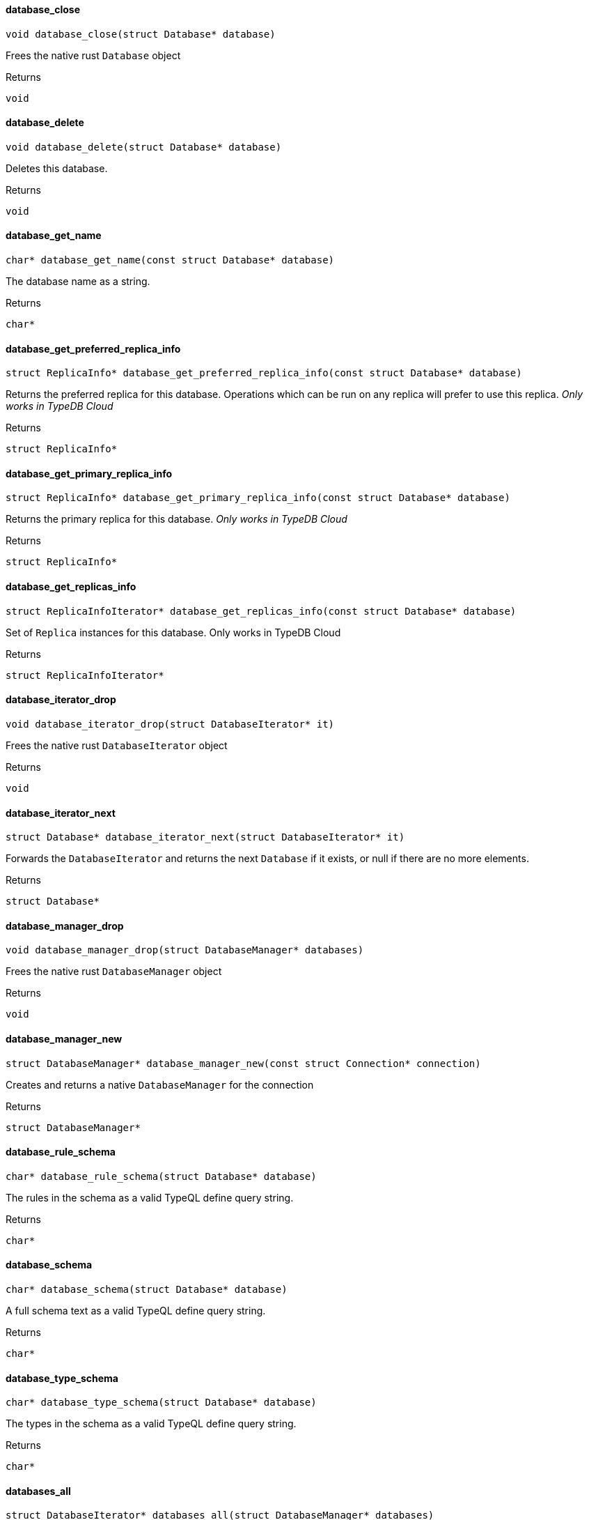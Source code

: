 [#_database_close]
==== database_close

[source,cpp]
----
void database_close(struct Database* database)
----



Frees the native rust ``Database`` object

[caption=""]
.Returns
`void`

[#_database_delete]
==== database_delete

[source,cpp]
----
void database_delete(struct Database* database)
----



Deletes this database.

[caption=""]
.Returns
`void`

[#_database_get_name]
==== database_get_name

[source,cpp]
----
char* database_get_name(const struct Database* database)
----



The database name as a string.

[caption=""]
.Returns
`char*`

[#_database_get_preferred_replica_info]
==== database_get_preferred_replica_info

[source,cpp]
----
struct ReplicaInfo* database_get_preferred_replica_info(const struct Database* database)
----



Returns the preferred replica for this database. Operations which can be run on any replica will prefer to use this replica. _Only works in TypeDB Cloud_

[caption=""]
.Returns
`struct ReplicaInfo*`

[#_database_get_primary_replica_info]
==== database_get_primary_replica_info

[source,cpp]
----
struct ReplicaInfo* database_get_primary_replica_info(const struct Database* database)
----



Returns the primary replica for this database. _Only works in TypeDB Cloud_

[caption=""]
.Returns
`struct ReplicaInfo*`

[#_database_get_replicas_info]
==== database_get_replicas_info

[source,cpp]
----
struct ReplicaInfoIterator* database_get_replicas_info(const struct Database* database)
----



Set of ``Replica`` instances for this database. Only works in TypeDB Cloud

[caption=""]
.Returns
`struct ReplicaInfoIterator*`

[#_database_iterator_drop]
==== database_iterator_drop

[source,cpp]
----
void database_iterator_drop(struct DatabaseIterator* it)
----



Frees the native rust ``DatabaseIterator`` object

[caption=""]
.Returns
`void`

[#_database_iterator_next]
==== database_iterator_next

[source,cpp]
----
struct Database* database_iterator_next(struct DatabaseIterator* it)
----



Forwards the ``DatabaseIterator`` and returns the next ``Database`` if it exists, or null if there are no more elements.

[caption=""]
.Returns
`struct Database*`

[#_database_manager_drop]
==== database_manager_drop

[source,cpp]
----
void database_manager_drop(struct DatabaseManager* databases)
----



Frees the native rust ``DatabaseManager`` object

[caption=""]
.Returns
`void`

[#_database_manager_new]
==== database_manager_new

[source,cpp]
----
struct DatabaseManager* database_manager_new(const struct Connection* connection)
----



Creates and returns a native ``DatabaseManager`` for the connection

[caption=""]
.Returns
`struct DatabaseManager*`

[#_database_rule_schema]
==== database_rule_schema

[source,cpp]
----
char* database_rule_schema(struct Database* database)
----



The rules in the schema as a valid TypeQL define query string.

[caption=""]
.Returns
`char*`

[#_database_schema]
==== database_schema

[source,cpp]
----
char* database_schema(struct Database* database)
----



A full schema text as a valid TypeQL define query string.

[caption=""]
.Returns
`char*`

[#_database_type_schema]
==== database_type_schema

[source,cpp]
----
char* database_type_schema(struct Database* database)
----



The types in the schema as a valid TypeQL define query string.

[caption=""]
.Returns
`char*`

[#_databases_all]
==== databases_all

[source,cpp]
----
struct DatabaseIterator* databases_all(struct DatabaseManager* databases)
----



Returns a ``DatabaseIterator`` over all databases present on the TypeDB server

[caption=""]
.Returns
`struct DatabaseIterator*`

[#_databases_contains]
==== databases_contains

[source,cpp]
----
bool databases_contains(struct DatabaseManager* databases, const char* name)
----



Checks if a database with the given name exists

[caption=""]
.Returns
`bool`

[#_databases_create]
==== databases_create

[source,cpp]
----
void databases_create(struct DatabaseManager* databases, const char* name)
----



Create a database with the given name

[caption=""]
.Returns
`void`

[#_databases_get]
==== databases_get

[source,cpp]
----
struct Database* databases_get(struct DatabaseManager* databases, const char* name)
----



Retrieve the database with the given name.

[caption=""]
.Returns
`struct Database*`

[#_database_close]
==== database_close

[source,cpp]
----
void database_close(struct Database* database)
----



Frees the native rust ``Database`` object

[caption=""]
.Returns
`void`

[#_database_delete]
==== database_delete

[source,cpp]
----
void database_delete(struct Database* database)
----



Deletes this database.

[caption=""]
.Returns
`void`

[#_database_get_name]
==== database_get_name

[source,cpp]
----
char* database_get_name(const struct Database* database)
----



The database name as a string.

[caption=""]
.Returns
`char*`

[#_database_get_preferred_replica_info]
==== database_get_preferred_replica_info

[source,cpp]
----
struct ReplicaInfo* database_get_preferred_replica_info(const struct Database* database)
----



Returns the preferred replica for this database. Operations which can be run on any replica will prefer to use this replica. _Only works in TypeDB Cloud_

[caption=""]
.Returns
`struct ReplicaInfo*`

[#_database_get_primary_replica_info]
==== database_get_primary_replica_info

[source,cpp]
----
struct ReplicaInfo* database_get_primary_replica_info(const struct Database* database)
----



Returns the primary replica for this database. _Only works in TypeDB Cloud_

[caption=""]
.Returns
`struct ReplicaInfo*`

[#_database_get_replicas_info]
==== database_get_replicas_info

[source,cpp]
----
struct ReplicaInfoIterator* database_get_replicas_info(const struct Database* database)
----



Set of ``Replica`` instances for this database. Only works in TypeDB Cloud

[caption=""]
.Returns
`struct ReplicaInfoIterator*`

[#_database_iterator_drop]
==== database_iterator_drop

[source,cpp]
----
void database_iterator_drop(struct DatabaseIterator* it)
----



Frees the native rust ``DatabaseIterator`` object

[caption=""]
.Returns
`void`

[#_database_iterator_next]
==== database_iterator_next

[source,cpp]
----
struct Database* database_iterator_next(struct DatabaseIterator* it)
----



Forwards the ``DatabaseIterator`` and returns the next ``Database`` if it exists, or null if there are no more elements.

[caption=""]
.Returns
`struct Database*`

[#_database_manager_drop]
==== database_manager_drop

[source,cpp]
----
void database_manager_drop(struct DatabaseManager* databases)
----



Frees the native rust ``DatabaseManager`` object

[caption=""]
.Returns
`void`

[#_database_manager_new]
==== database_manager_new

[source,cpp]
----
struct DatabaseManager* database_manager_new(const struct Connection* connection)
----



Creates and returns a native ``DatabaseManager`` for the connection

[caption=""]
.Returns
`struct DatabaseManager*`

[#_database_rule_schema]
==== database_rule_schema

[source,cpp]
----
char* database_rule_schema(struct Database* database)
----



The rules in the schema as a valid TypeQL define query string.

[caption=""]
.Returns
`char*`

[#_database_schema]
==== database_schema

[source,cpp]
----
char* database_schema(struct Database* database)
----



A full schema text as a valid TypeQL define query string.

[caption=""]
.Returns
`char*`

[#_database_type_schema]
==== database_type_schema

[source,cpp]
----
char* database_type_schema(struct Database* database)
----



The types in the schema as a valid TypeQL define query string.

[caption=""]
.Returns
`char*`

[#_databases_all]
==== databases_all

[source,cpp]
----
struct DatabaseIterator* databases_all(struct DatabaseManager* databases)
----



Returns a ``DatabaseIterator`` over all databases present on the TypeDB server

[caption=""]
.Returns
`struct DatabaseIterator*`

[#_databases_contains]
==== databases_contains

[source,cpp]
----
bool databases_contains(struct DatabaseManager* databases, const char* name)
----



Checks if a database with the given name exists

[caption=""]
.Returns
`bool`

[#_databases_create]
==== databases_create

[source,cpp]
----
void databases_create(struct DatabaseManager* databases, const char* name)
----



Create a database with the given name

[caption=""]
.Returns
`void`

[#_databases_get]
==== databases_get

[source,cpp]
----
struct Database* databases_get(struct DatabaseManager* databases, const char* name)
----



Retrieve the database with the given name.

[caption=""]
.Returns
`struct Database*`

[#_database_close]
==== database_close

[source,cpp]
----
void database_close(struct Database* database)
----



Frees the native rust ``Database`` object

[caption=""]
.Returns
`void`

[#_database_delete]
==== database_delete

[source,cpp]
----
void database_delete(struct Database* database)
----



Deletes this database.

[caption=""]
.Returns
`void`

[#_database_get_name]
==== database_get_name

[source,cpp]
----
char* database_get_name(const struct Database* database)
----



The database name as a string.

[caption=""]
.Returns
`char*`

[#_database_get_preferred_replica_info]
==== database_get_preferred_replica_info

[source,cpp]
----
struct ReplicaInfo* database_get_preferred_replica_info(const struct Database* database)
----



Returns the preferred replica for this database. Operations which can be run on any replica will prefer to use this replica. _Only works in TypeDB Cloud_

[caption=""]
.Returns
`struct ReplicaInfo*`

[#_database_get_primary_replica_info]
==== database_get_primary_replica_info

[source,cpp]
----
struct ReplicaInfo* database_get_primary_replica_info(const struct Database* database)
----



Returns the primary replica for this database. _Only works in TypeDB Cloud_

[caption=""]
.Returns
`struct ReplicaInfo*`

[#_database_get_replicas_info]
==== database_get_replicas_info

[source,cpp]
----
struct ReplicaInfoIterator* database_get_replicas_info(const struct Database* database)
----



Set of ``Replica`` instances for this database. Only works in TypeDB Cloud

[caption=""]
.Returns
`struct ReplicaInfoIterator*`

[#_database_iterator_drop]
==== database_iterator_drop

[source,cpp]
----
void database_iterator_drop(struct DatabaseIterator* it)
----



Frees the native rust ``DatabaseIterator`` object

[caption=""]
.Returns
`void`

[#_database_iterator_next]
==== database_iterator_next

[source,cpp]
----
struct Database* database_iterator_next(struct DatabaseIterator* it)
----



Forwards the ``DatabaseIterator`` and returns the next ``Database`` if it exists, or null if there are no more elements.

[caption=""]
.Returns
`struct Database*`

[#_database_manager_drop]
==== database_manager_drop

[source,cpp]
----
void database_manager_drop(struct DatabaseManager* databases)
----



Frees the native rust ``DatabaseManager`` object

[caption=""]
.Returns
`void`

[#_database_manager_new]
==== database_manager_new

[source,cpp]
----
struct DatabaseManager* database_manager_new(const struct Connection* connection)
----



Creates and returns a native ``DatabaseManager`` for the connection

[caption=""]
.Returns
`struct DatabaseManager*`

[#_database_rule_schema]
==== database_rule_schema

[source,cpp]
----
char* database_rule_schema(struct Database* database)
----



The rules in the schema as a valid TypeQL define query string.

[caption=""]
.Returns
`char*`

[#_database_schema]
==== database_schema

[source,cpp]
----
char* database_schema(struct Database* database)
----



A full schema text as a valid TypeQL define query string.

[caption=""]
.Returns
`char*`

[#_database_type_schema]
==== database_type_schema

[source,cpp]
----
char* database_type_schema(struct Database* database)
----



The types in the schema as a valid TypeQL define query string.

[caption=""]
.Returns
`char*`

[#_databases_all]
==== databases_all

[source,cpp]
----
struct DatabaseIterator* databases_all(struct DatabaseManager* databases)
----



Returns a ``DatabaseIterator`` over all databases present on the TypeDB server

[caption=""]
.Returns
`struct DatabaseIterator*`

[#_databases_contains]
==== databases_contains

[source,cpp]
----
bool databases_contains(struct DatabaseManager* databases, const char* name)
----



Checks if a database with the given name exists

[caption=""]
.Returns
`bool`

[#_databases_create]
==== databases_create

[source,cpp]
----
void databases_create(struct DatabaseManager* databases, const char* name)
----



Create a database with the given name

[caption=""]
.Returns
`void`

[#_databases_get]
==== databases_get

[source,cpp]
----
struct Database* databases_get(struct DatabaseManager* databases, const char* name)
----



Retrieve the database with the given name.

[caption=""]
.Returns
`struct Database*`

